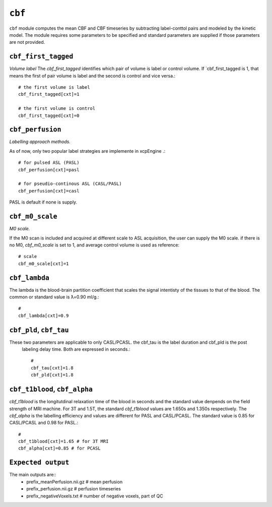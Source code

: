 .. _cbf:

``cbf``
=========

``cbf`` module computes the mean CBF and CBF timeseries by subtracting label-conttol pairs and modeled  by the kinetic model. 
The module requires some parameters to be specified and standard parameters are supplied if those parameters are not provided. 


``cbf_first_tagged``
^^^^^^^^^^^^^^^^^^^^

*Volume label*
The `cbf_first_tagged` identifies which pair of volume is label or control volume. 
If `cbf_first_tagged is 1, that means the first of pair volume is label and the second is control and vice versa.::

  # the first volume is label
  cbf_first_tagged[cxt]=1

  # the first volume is control
  cbf_first_tagged[cxt]=0


``cbf_perfusion``
^^^^^^^^^^^^^^^^

*Labelling approach methods.*

As of now, only two popular label strategies are implemente in xcpEngine .::

  # for pulsed ASL (PASL)
  cbf_perfusion[cxt]=pasl

  # for pseudio-continous ASL (CASL/PASL) 
  cbf_perfusion[cxt]=casl 

PASL is default if none is supply. 

``cbf_m0_scale``
^^^^^^^^^^^^^

*M0 scale.*

If the M0 scan is included and acquired at different scale to ASL acquisition, the user can supply the M0 scale.
if there is no M0, `cbf_m0_scale` is set to 1, and average control volume is used as reference::

  # scale
  cbf_m0_scale[cxt]=1


``cbf_lambda``
^^^^^^^^^^^^^^
The lambda is the blood-brain partition coefficient that scales the signal intentisty of the tissues to that of the blood.
The common or standard value is ƛ=0.90 ml/g.::

  # 
  cbf_lambda[cxt]=0.9


``cbf_pld``, ``cbf_tau``
^^^^^^^^^^^^^^^^^^^^^^^
These two parameters are applicable to only CASL/PCASL. the cbf_tau is the label duration and cbf_pld is the post
 labeling delay time. Both are expressed in seconds.::

  # 
  cbf_tau[cxt]=1.8
  cbf_pld[cxt]=1.8 


``cbf_t1blood``, ``cbf_alpha``
^^^^^^^^^^^^^^^^^^^^^^^^^^^^^

`cbf_t1blood` is the longitutdinal relaxation time of the blood in seconds and the standard value denpends on the  field strength of MRI machine. 
For 3T and 1.5T, the standard `cbf_t1blood` values are 1.650s and 1.350s respectively. The `cbf_alpha` is the labelling efficiency and values are
different for PASL and CASL/PCASL. The standard value is 0.85 for CASL/PCASL and 0.98 for PASL.::
  # 
  cbf_t1blood[cxt]=1.65 # for 3T MRI
  cbf_alpha[cxt]=0.85 # for PCASL  


``Expected output``
^^^^^^^^^^^^^^^^^^^^^^
The main outputs are:: 
   - prefix_meanPerfusion.nii.gz  # mean perfusion
   - prefix_perfusion.nii.gz  # perfusion timeseries
   - prefix_negativeVoxels.txt  # number of negative voxels, part of QC
 
